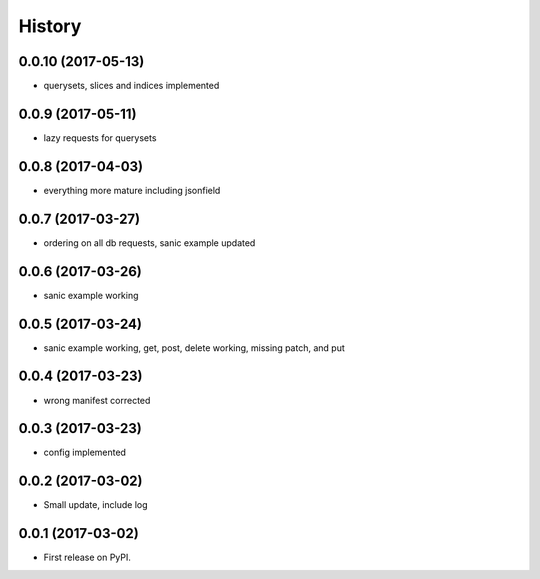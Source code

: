=======
History
=======

0.0.10 (2017-05-13)
------------------

* querysets, slices and indices implemented

0.0.9 (2017-05-11)
------------------

* lazy requests for querysets

0.0.8 (2017-04-03)
------------------

* everything more mature including jsonfield

0.0.7 (2017-03-27)
------------------

* ordering on all db requests, sanic example updated

0.0.6 (2017-03-26)
------------------

* sanic example working

0.0.5 (2017-03-24)
------------------

* sanic example working, get, post, delete working, missing patch, and put

0.0.4 (2017-03-23)
------------------

* wrong manifest corrected

0.0.3 (2017-03-23)
------------------

* config implemented

0.0.2 (2017-03-02)
------------------

* Small update, include log

0.0.1 (2017-03-02)
------------------

* First release on PyPI.
